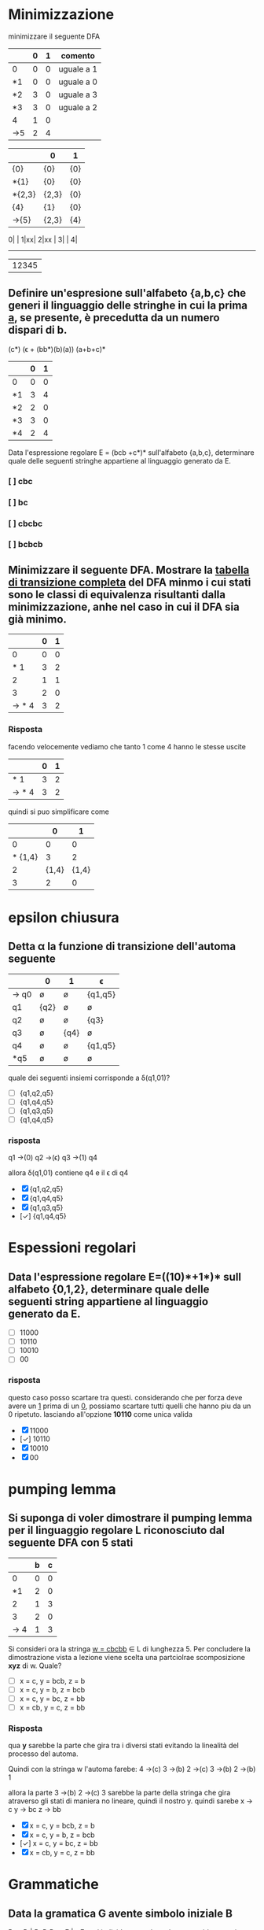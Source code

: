 * Minimizzazione

minimizzare il seguente DFA

|-----+---+---+------------|
|     | 0 | 1 | comento    |
|-----+---+---+------------|
| 0   | 0 | 0 | uguale a 1 |
| *1  | 0 | 0 | uguale a 0 |
| *2  | 3 | 0 | uguale a 3 |
| *3  | 3 | 0 | uguale a 2 |
| 4   | 1 | 0 |            |
| ->5 | 2 | 4 |            |
|-----+---+---+------------|

|--------+-------+-----|
|        | 0     | 1   |
|--------+-------+-----|
| {0}    | {0}   | {0} |
| *{1}   | {0}   | {0} |
| *{2,3} | {2,3} | {0} |
| {4}    | {1}   | {0} |
| ->{5}  | {2,3} | {4} |
|--------+-------+-----|

0| |
1|xx|
2|xx |
3|    |
4|
-------
 |12345

** Definire un'espresione sull'alfabeto {a,b,c} che generi il linguaggio delle stringhe in cui la prima _a_, se presente, è precedutta da un numero dispari di b.
                        (c*) (ϵ + (bb*)(b)(a)) (a+b+c)*

|----+---+---|
|    | 0 | 1 |
|----+---+---|
| 0  | 0 | 0 |
| *1 | 3 | 4 |
| *2 | 2 | 0 |
| *3 | 3 | 0 |
| *4 | 2 | 4 |
|----+---+---|

Data l'espressione regolare E = (bcb +c*)* sull'alfabeto {a,b,c}, determinare quale delle
seguenti stringhe appartiene al linguaggio generato da E.

*** [ ] cbc
*** [ ] bc
*** [ ] cbcbc
*** [ ] bcbcb

** Minimizzare il seguente DFA. Mostrare la _tabella di transizione completa_ del DFA minmo i cui stati sono le classi di equivalenza risultanti dalla minimizzazione, anhe nel caso in cui il DFA sia già minimo.
|-------+---+---|
|       | 0 | 1 |
|-------+---+---|
|     0 | 0 | 0 |
|   * 1 | 3 | 2 |
|     2 | 1 | 1 |
|     3 | 2 | 0 |
| → * 4 | 3 | 2 |
|-------+---+---|
*** Risposta
facendo velocemente vediamo che tanto 1 come 4 hanno le stesse uscite
|-------+---+---|
|       | 0 | 1 |
|-------+---+---|
|   * 1 | 3 | 2 |
| → * 4 | 3 | 2 |
|-------+---+---|
quindi si puo simplificare come
|---------+-------+-------|
|         |     0 |     1 |
|---------+-------+-------|
|       0 |     0 |     0 |
| * {1,4} |     3 |     2 |
|       2 | {1,4} | {1,4} |
|       3 |     2 |     0 |
|---------+-------+-------|
* epsilon chiusura
** Detta α la funzione di transizione dell'automa seguente

|------+------+------+---------|
|      | 0    | 1    | ϵ        |
|------+------+------+---------|
| → q0 | ø    | ø    | {q1,q5} |
| q1   | {q2} | ø    | ø       |
| q2   | ø    | ø    | {q3}    |
| q3   | ø    | {q4} | ø       |
| q4   | ø    | ø    | {q1,q5} |
| *q5  | ø    | ø    | ø       |
|------+------+------+---------|

quale dei seguenti insiemi corrisponde a δ(q1,01)?

- [ ] {q1,q2,q5}
- [ ] {q1,q4,q5}
- [ ] {q1,q3,q5}
- [ ] {q1,q4,q5}

*** risposta
q1 →(0) q2 →(ϵ) q3 →(1) q4

allora δ(q1,01) contiene q4 e il ϵ di q4

- [X] {q1,q2,q5}
- [X] {q1,q4,q5}
- [X] {q1,q3,q5}
- [✓] {q1,q4,q5}

* Espessioni regolari
** Data l'espressione regolare E=((10)*+1*)* sull alfabeto {0,1,2}, determinare quale delle seguenti string appartiene al linguaggio generato da E.
- [ ] 11000
- [ ] 10110
- [ ] 10010
- [ ] 00
*** risposta
questo caso posso scartare tra questi. considerando che per forza deve avere un
_1_ prima di un _0_, possiamo scartare tutti quelli che hanno piu da un 0 ripetuto.
lasciando all'opzione *10110* come unica valida
- [X] 11000
- [✓] 10110
- [X] 10010
- [X] 00

* pumping lemma
** Si suponga di voler dimostrare il pumping lemma per il linguaggio regolare L riconosciuto dal seguente DFA con 5 stati
|-----+---+---|
|     | b | c |
|-----+---+---|
|   0 | 0 | 0 |
|  *1 | 2 | 0 |
|   2 | 1 | 3 |
|   3 | 2 | 0 |
| → 4 | 1 | 3 |
|-----+---+---|
Si consideri ora la stringa _w = cbcbb_ ∈ L di lunghezza 5. Per concludere la
dimostrazione vista a lezione viene scelta una partciolrae scomposizione *xyz* di w.
Quale?
- [ ] x = c, y = bcb, z = b
- [ ] x = c, y = b, z = bcb
- [ ] x = c, y = bc, z = bb
- [ ] x = cb, y = c, z = bb

*** Risposta
qua *y* sarebbe la parte che gira tra i diversi stati evitando la linealità del processo del automa.

Quindi con la stringa w l'automa farebe:
4 →(c) 3 →(b) 2 →(c) 3 →(b) 2 →(b) 1

allora la parte 3 →(b) 2 →(c) 3 sarebbe la parte della stringa che gira atraverso
gli stati di maniera no lineare, quindi il nostro y. quindi sarebe
x → c
y → bc
z → bb

- [X] x = c, y = bcb, z = b
- [X] x = c, y = b, z = bcb
- [✓] x = c, y = bc, z = bb
- [X] x = cb, y = c, z = bb
* Grammatiche
** Data la gramatica G avente simbolo iniziale B
B → D | BaD
D → E | ϵ
E → d
individuare quale tra le seguenti è una stringa generata da G.
- [ ] dda
- [ ] aad
- [ ] add
*** Risposta
B → Bad → BaDaD → DaDaD → ϵaϵad → aad
- [X] dda
- [✓] aad
- [X] add
* Derivazioni
** data la grammatica G. Individuare quale tra le seguenti è una derivazione canonica *destra* di G.
A → EcC
C → ϵ | A
D → AbA
E → c
- [ ] D → AbA → EcCbA → ccCbA → ccCbEcC
- [ ] D → AbA → EcCbA → EcAbA → EcEcCbA
- [ ] D → AbA → AbEcC → AbEc → Abcc
- [ ] D → AbA → EcCbA → EcCbEcC → EcCbEcA

*** Risposta
- [X] D → AbA → EcCbA → ccCbA → ccCbEcC
- [X] D → AbA → EcCbA → EcAbA → EcEcCbA
- [✓] D → AbA → AbEcC → AbEc → Abcc
- [X] D → AbA → EcCbA → EcCbEcC → EcCbEcA
* automi a pila
** Sia P = ({q},{a,c},{a,c,B,D,E},δ,q,E,{q}) un automa a pila che esegue la mossa
                           (q,a,EBB) ⊢ₚ (q,a,BDaBBB)
Quale delle seguenti relazioni giustifica questa mossa?
*** Risposta
|--------------+---+------------|
| (q,a,BDaBBB) | → | (q,a,EBBB) |
| *TOGLI*        |   | *AGGIUNGI*   |
| (q,BDa)      | ∈ | (q,ϵ,E)     |
|--------------+---+------------|
quindi la risposta giusta sarebbe (q,BDa) ∈ (q,ϵ,E)
* Grammatiche LL(1)
** Le seguenti produzioni appartengono a una grammatica G avente simbolo iniziale B

                               A → Ecc | caE | cb

Quale tra le seguenti relazioni è _sicuramente_ vera senza conoscere l'intera grammatica
- [ ] FOLLOW(A) ⊂ FOLLOW(E)
- [ ] c ∈ FOLLOW(A)
- [ ] FOLLOW(B) ⊂ FOLLOW(A)
*** Risposta

Argomentando un po ogni possibile risposta:

- FOLLOW(A) ⊆ FOLLOW(E) :: Possiamo confermarlo perche effetivamente il FOLLOW(E) appartiene a FOLLOW(A) perche E viene subito dopo la A nel caso _Ecc_.

- c ∈ FOLLOW(A) :: Non puo essere giusto perche c viene dopo E, che apartiene a FOLLOW(A), quindi c ∈ FOLLOW(E).

- FOLLOW(B) ⊆ FOLLOW(A) :: direttamente B non si trova nella produzione vista.

- [✓] FOLLOW(A) ⊂ FOLLOW(E)
- [X] c ∈ FOLLOW(A)
- [X] FOLLOW(B) ⊂ FOLLOW(A)

* Attributi
** Le seguente produzione con asscoate _regole semantiche_ in cui gli Sᵢ (se presenti) sonon attributi _sintetizzati_ e gli eᵢ (se presenti) sono attributi _ereditati_, appartiene a una SDD

                   A → BCD {A.s₀=D.s₂, A.s₁=D.s₂, A.s₂=D.s₀}

- [ ] che puo essere L-attribuita ma non S-attribuita
- [ ] che puo essere S-attribuita
- [ ] che non è L-attribuita
*** Risposta
- S-attribuita :: SSD con solo attributi sintetizzati.

- L-attribuita :: SSD dove tutti gli attributi deivano dalla A o dalla sinistra.

- attribuita mista :: SSD con solo attributi sintetizzati(non eredati) che deivano dalla A.

- [X] che puo essere L-attribuita ma non S-attribuita
- [✓] che puo essere S-attribuita.
- [X] che non è L-attribuita

* analisi statica
** Determinare il massimo di operandi contemporaneamente presenti sulla piladurante la valutazione della seguente espressione
(z / 8 + 8) * x
*** Risposta
**** Z / 8: 2
|   |
|---|
| 8 |
|---|
| z |
|---|

|     |
|-----|
|     |
|-----|
| z/8 |
|-----|

**** z/8 + 8: 2
|     |
|-----|
|  8  |
|-----|
| z/8 |
|-----|

**** (z/8 + 8) * x: 2
|       |
|-------|
| x     |
|-------|
| z/8+8 |
|-------|

|           |
|-----------|
|           |
|-----------|
| (z/8+8)*x |
|-----------|

**** conclusione
nessun punto dell'espressione opera con piu di *2* operandi.
